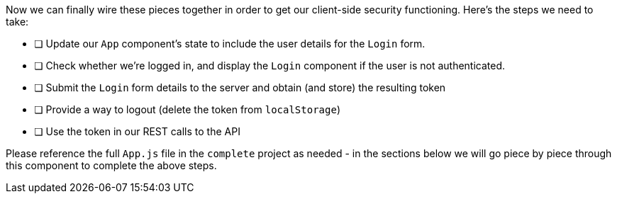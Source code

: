 Now we can finally wire these pieces together in order to get our client-side security functioning. Here's the steps we need to take:

* [ ] Update our `App` component's state to include the user details for the `Login` form.
* [ ] Check whether we're logged in, and display the `Login` component if the user is not authenticated.
* [ ] Submit the `Login` form details to the server and obtain (and store) the resulting token
* [ ] Provide a way to logout (delete the token from `localStorage`)
* [ ] Use the token in our REST calls to the API

Please reference the full `App.js` file in the `complete` project as needed - in the sections below we will go piece by piece through this component to complete the above steps.